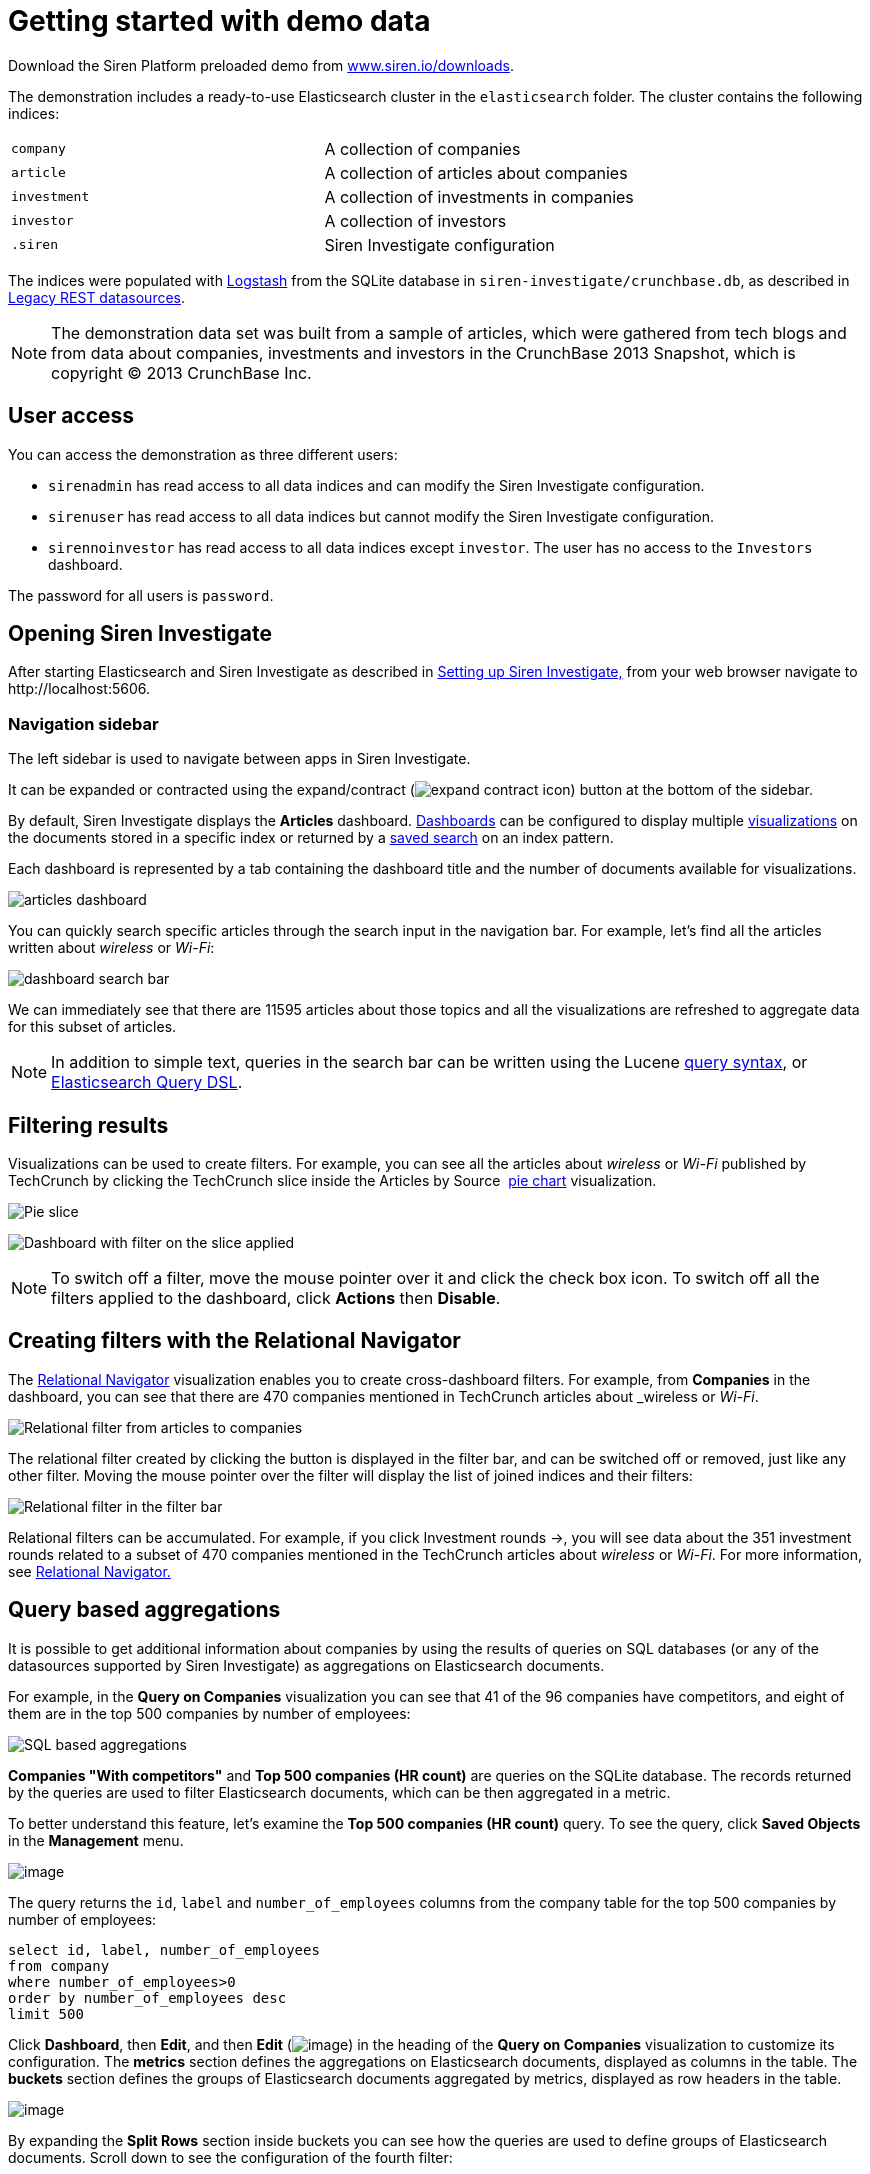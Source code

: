 = Getting started with demo data
:output-html:

Download the Siren Platform preloaded demo from
https://siren.io/downloads/?product=siren-platform-demo-data[www.siren.io/downloads].

The demonstration includes a ready-to-use Elasticsearch cluster in the
`+elasticsearch+` folder. The cluster contains the following indices:

[cols=",",]
|===
|`+company+` |A collection of companies
|`+article+` |A collection of articles about companies
|`+investment+` |A collection of investments in companies
|`+investor+` |A collection of investors
|`+.siren+` |Siren Investigate configuration
|===

The indices were populated with
https://www.elastic.co/products/logstash[Logstash] from the SQLite
database in `+siren-investigate/crunchbase.db+`, as described in
xref:module-siren-investigate:legacy-rest-datasources.adoc[Legacy REST datasources].



NOTE: The demonstration data set was built from a sample of articles, which
were gathered from tech blogs and from data about companies, investments
and investors in the CrunchBase 2013 Snapshot, which is copyright © 2013
CrunchBase Inc.

== User access

You can access the demonstration as three different users:

* `+sirenadmin+` has read access to all data indices and can modify the
Siren Investigate configuration.
* `+sirenuser+` has read access to all data indices but cannot modify
the Siren Investigate configuration.
* `+sirennoinvestor+` has read access to all data indices except
`+investor+`. The user has no access to the `+Investors+` dashboard.

The password for all users is `+password+`.


== Opening Siren Investigate

After starting Elasticsearch and Siren Investigate as described in
ifdef::output-pdf[<<module-siren-investigate/pages/setting-up-siren-investigate.adoc#,Setting up Siren Investigate,>>]
ifdef::output-html[xref:module-siren-investigate:setting-up-siren-investigate.adoc[Setting up Siren Investigate,]]
from your web browser navigate to
\http://localhost:5606.

=== Navigation sidebar

The left sidebar is used to navigate between apps in Siren Investigate.

It can be expanded or contracted using the
expand/contract (image:expand-contract-icon.png[]) button at the
bottom of the sidebar.

By default, Siren Investigate displays the *Articles* dashboard.
ifdef::output-html[xref:module-siren-investigate:dashboard.adoc[Dashboards]]
can be configured to display multiple
ifdef::output-html[xref:module-siren-investigate:visualizations.adoc[visualizations]]
on the documents stored in a specific index or returned by a
ifdef::output-html[xref:module-siren-investigate:discover.adoc#_searching_your_data[saved search]]
on an index pattern.

Each dashboard is represented by a tab containing the dashboard title
and the number of documents available for visualizations.

image:articles-dashboard.png[]

You can quickly search specific articles through the search input in the
navigation bar. For example, let’s find all the articles written about
_wireless_ or _Wi-Fi_:

image:dashboard-search-bar.png[]

We can immediately see that there are 11595 articles about those topics
and all the visualizations are refreshed to aggregate data for this
subset of articles.

NOTE: In addition to simple text, queries in the search bar can be written
using the Lucene
https://lucene.apache.org/core/2_9_4/queryparsersyntax.html[query
syntax], or
https://www.elastic.co/guide/en/elasticsearch/reference/5.6/query-dsl.html[Elasticsearch
Query DSL].


== Filtering results

Visualizations can be used to create filters. For example, you can see
all the articles about _wireless_ or _Wi-Fi_ published by TechCrunch by
clicking the TechCrunch slice inside the Articles by Source 
ifdef::output-html[xref:module-siren-investigate:visualizations.adoc#_pie_chart[pie chart]]
visualization.

image:pie-slice.png[Pie slice]

image:filter-on-slice-applied.png[Dashboard with filter on the slice
applied]

NOTE: To switch off a filter, move the mouse pointer over it and click the
check box icon. To switch off all the filters applied to the dashboard,
click *Actions* then *Disable*.


== Creating filters with the Relational Navigator

// Needs link to Relational Navigator

The
ifdef::output-html[xref:module-siren-investigate:relational-browsing.adoc#_relational_navigator[Relational Navigator]]
visualization enables you to create cross-dashboard filters.
For example, from *Companies* in the dashboard, you can see that there
are 470 companies mentioned in TechCrunch articles about _wireless_ or
_Wi-Fi_.

image:relational-filter-articles-to-companies.png[Relational filter from articles to
companies]

The relational filter created by clicking the button is displayed in the
filter bar, and can be switched off or removed, just like any other
filter. Moving the mouse pointer over the filter will display the list
of joined indices and their filters:

image:relational-filter-in-filter-bar.png[Relational filter in the filter bar]

Relational filters can be accumulated. For example, if you click
Investment rounds →, you will see data about the 351 investment rounds
related to a subset of 470 companies mentioned in the TechCrunch
articles about _wireless_ or _Wi-Fi_. For more information, see
ifdef::output-html[xref:module-siren-investigate:relational-browsing.adoc#_relational_navigator[Relational Navigator.]]


== Query based aggregations

It is possible to get additional information about companies by using
the results of queries on SQL databases (or any of the datasources
supported by Siren Investigate) as aggregations on Elasticsearch
documents.

For example, in the *Query on Companies* visualization you can see that
41 of the 96 companies have competitors, and eight of them are in the
top 500 companies by number of employees:

image:query-on-companies-dashboard.png[SQL based aggregations]

*Companies "With competitors"* and *Top 500 companies (HR count)* are
queries on the SQLite database. The records returned by the queries are used to
filter Elasticsearch documents, which can be then aggregated in a
metric.

To better understand this feature, let’s examine the *Top 500 companies
(HR count)* query. To see the query, click *Saved Objects* in the
*Management* menu.

image:saved-objects-in-management-menu.png[image]

The query returns
the `+id+`, `+label+` and `+number_of_employees+` columns from
the company table for the top 500 companies by number of employees:

[source,sql]
----
select id, label, number_of_employees
from company
where number_of_employees>0
order by number_of_employees desc
limit 500
----

Click *Dashboard*, then *Edit*, and then *Edit*
(image:15dad79288e41a.png[image]) in the heading of the *Query on
Companies* visualization to customize its configuration. The *metrics*
section defines the aggregations on Elasticsearch documents, displayed
as columns in the table. The *buckets* section defines the groups of
Elasticsearch documents aggregated by metrics, displayed as row headers
in the table.

image:edit-query-on-companies-visualization.png[image]

By expanding the *Split Rows* section inside buckets you can see how the
queries are used to define groups of Elasticsearch documents. Scroll
down to see the configuration of the fourth filter:

image:filter-configuration.png[image]

The filter is configured to execute the query *Top 500 companies (HR
count)* on the SQLite database and return the group of Elasticsearch
documents from the current search whose *ID* is equal to one of the IDs
in the query results. The documents are then processed by
the _Count_ metric.

Let’s add a new aggregation to show the average number of employees.
Click *Add metrics* inside the *metrics* section, then
select *Metric* as the metric type; select *Average* as the aggregation
and `+number_of_employees+` as the field, then click *Apply
Changes* (image:15dad7928ab3a2.png[image]).

Save the visualization by clicking *Save*, then click
the *Dashboard* tab to see the updated visualization in
the *Companies* dashboard:

image:save-query-on-companies-visualization.png[image]

Click *Add sub-buckets* at the bottom, then select *Split Rows* as the
bucket type. Choose the *Terms* aggregation and the *countrycode* field
from the boxes. Click *Apply
Changes* (image:15dad7928ab3a2.png[image]) to add an external ring
with the new results.

image:add-subbuckets.png[image]

For an in-depth explanation of aggregations, see 
ifdef::output-html[xref:module-siren-investigate:visualizations.adoc#_creating_a_visualization[Creating a visualization.]]

In addition to defining groups to aggregate, queries can be used as
filters. To see this click *Dashboard*, then in the *Query on
Companies* dashboard, move the mouse pointer over the row
for *Top-500-companies-(HR-count)* and click the plus (*+*) icon that
appears.

image:query-on-companies-dashboard.png[image]

Then you will see only the companies mentioned in the articles which are
also in the top 500 by number of employees:

image:dashboard-companies.png[image]


== Datasource entity selection

It is possible to select a company entity (record) in the SQLite
database (and entities in
ifdef::output-html[xref:module-siren-investigate:legacy-rest-datasources.adoc[external datasources]]
in general) by clicking its label in the Companies
Table.

The selected entity can be used as a parameter in queries;
for example, click *Browshot* in Companies Table:

image:15dad7928e721a.png[Entity selection]

Selecting an entity enables additional queries on external datasources.
For example, in the _Query on Companies_ visualization you can see that,
amongst the top 500 companies by number of employees mentioned in
articles about _wireless_ or _Wi-Fi_, _Browshot_ has 487 competitors and
there are nineteen companies in the same domain. All widgets affected by
the selected entity are marked by a purple header.

For the Y-axis metrics aggregation, select *Unique Count*, with
*speaker* as the field. For Shakespeare plays, it may be useful to know
which plays have the lowest number of distinct speaking parts, if your
theater company is short on actors. For the X-Axis buckets, select the
*Terms* aggregation with the `+play_name+` field. For the *Order*,
select *Ascending*, leaving the *Size* at `+5+`.

Leave the other elements at their default values and click *Apply
Changes* (image:15dad7928ab3a2.png[image]).

Selecting an entity also enables the display of additional data in the
Company Info visualization; by clicking the _(show)_ links you can
toggle the list of companies in the same domain and competitors. The
data in the tables is fetched from queries on the SQLite database, using
the selected company ID as a parameter. The queries are rendered using
ifdef::output-html[xref:module-siren-investigate:visualizations.adoc#_query_viewer[customizable templates,]]
which will be introduced later.

The selected entity appears as a light blue box on the right of the
filter bar; to deselect an entity, click the bin icon displayed when
moving the mouse pointer over the purple box.

For more information about entity selection, see 
ifdef::output-html[xref:module-siren-investigate:legacy-rest-datasources.adoc[Legacy REST datasources.]]


== Enhanced search results

The xref:module-siren-investigate:visualizations.adoc#_record_table_visualization[Record Table visualization] displays the
current set of Elasticsearch documents as a table. For example,
Companies Table is configured to display the following fields:

* Time (foundation date)
* label (the company name)
* description
* category_code
* founded_year
* countrycode
* Why Relevant? (a relational column])

image:15dad792900450.png[Companies Table]

Select *Edit*, then click Edit (image:15dad79288e41a.png[image])
to choose which fields to display and customize the order of the
columns. If the index is time based, the Time column will always be
displayed.

Click the right arrow to expand the first row, then scroll down to the
homepage_url field and click the *Toggle column* icon:

image:15dad79290bfb7.png[Column positioning.]

You can click the arrows to move the column to the desired position:

image:15dad79291837a.png[Column positioning.]

[[UUID-a2889ce5-7702-f194-c7e2-b3a908012bed]]
=== Click handlers

You can define click handlers on cells to perform several actions. Let’s
add a click handler to open the company homepage when clicking the cell
displaying the URL.

The table is preconfigured with a click handler on `+label+` that is
used to select an entity in the SQLite database.

. Go into edit mode.

. Scroll through the view options and click Add click handler.

. From the Column box, select homepage_url.

. From the On click I want to box, select Follow the URL.

. Select homepage_url as the URL field,  then click *Apply
Changes* (image:15dad7928ab3a2.png[image]).

You can test the click handler immediately by clicking a cell displaying
a homepage URL in the preview displayed on the right:

image:15dad792921e78.png[URL click handler.]


=== Relational columns

You can enable the relational column to be displayed when an
Elasticsearch document is matched by a query on the SQLite database. The
relational column reports on the relationship, based on the queries
configured.

In the following example, in the _Companies Table_, you can see that
`+Big Fish+` is listed here because it has competitors.

image:15dad79292ce1f.png[Relational column example.]

image:15dad792936ef7.png[Relational column configuration]


=== Saving the visualization

Click *Save* in the top right to save the visualization, then click
Dashboard to go back to the Companies dashboard. For additional
documentation about this visualization, see xref:module-siren-investigate:visualizations.adoc#_record_table_visualization[Record Table visualization].


== Query templates

*Company Info*, which is an instance of a Siren Investigate query viewer
visualization, displays the results of three SQL queries by rendering
their results through templates. The queries take the selected entity ID
as an input and the associated templates are displayed only when an
entity is selected.

image:15dad792940b75.png[Siren Investigate query viewer example]

The association between the query and templates can be set in the
visualization configuration:

image:15dad79294b165.png[Siren Investigate query viewer
configuration.]

Query templates can be managed by clicking the Management icon, then
select Advanced Settings followed by Templates.

For more information about templates, see xref:module-siren-investigate:legacy-rest-datasources.adoc[Legacy REST
datasources]. For more information about visualization, see xref:module-siren-investigate:visualizations.adoc#_record_table_visualization[Record Table visualization].



